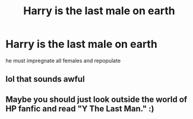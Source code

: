 #+TITLE: Harry is the last male on earth

* Harry is the last male on earth
:PROPERTIES:
:Score: 0
:DateUnix: 1497893726.0
:DateShort: 2017-Jun-19
:FlairText: Request
:END:
he must impregnate all females and repopulate


** lol that sounds awful
:PROPERTIES:
:Author: HarryPotterFanficPro
:Score: 2
:DateUnix: 1497930665.0
:DateShort: 2017-Jun-20
:END:


** Maybe you should just look outside the world of HP fanfic and read "Y The Last Man." :)
:PROPERTIES:
:Author: Dina-M
:Score: 1
:DateUnix: 1497906401.0
:DateShort: 2017-Jun-20
:END:
